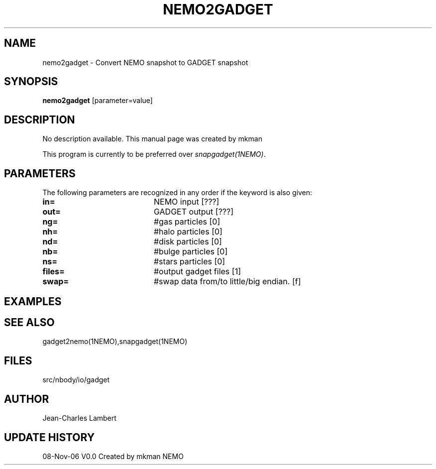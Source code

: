 .TH NEMO2GADGET 1NEMO "8 November 2006"
.SH NAME
nemo2gadget \- Convert NEMO snapshot to GADGET snapshot
.SH SYNOPSIS
\fBnemo2gadget\fP [parameter=value]
.SH DESCRIPTION
No description available. This manual page was created by mkman
.PP
This program is currently to be preferred over \fIsnapgadget(1NEMO)\fP.
.SH PARAMETERS
The following parameters are recognized in any order if the keyword
is also given:
.TP 20
\fBin=\fP
NEMO input [???]     
.TP
\fBout=\fP
GADGET output [???]     
.TP
\fBng=\fP
#gas particles [0]     
.TP
\fBnh=\fP
#halo particles [0]     
.TP
\fBnd=\fP
#disk particles [0]     
.TP
\fBnb=\fP
#bulge particles [0]     
.TP
\fBns=\fP
#stars particles [0]     
.TP
\fBfiles=\fP
#output gadget files [1]    
.TP
\fBswap=\fP
#swap data from/to little/big endian. [f]  
.SH EXAMPLES
.SH SEE ALSO
gadget2nemo(1NEMO),snapgadget(1NEMO)
.SH FILES
src/nbody/io/gadget
.SH AUTHOR
Jean-Charles Lambert
.SH UPDATE HISTORY
.nf
.ta +1.0i +4.0i
08-Nov-06	V0.0 Created by mkman	NEMO
.fi
